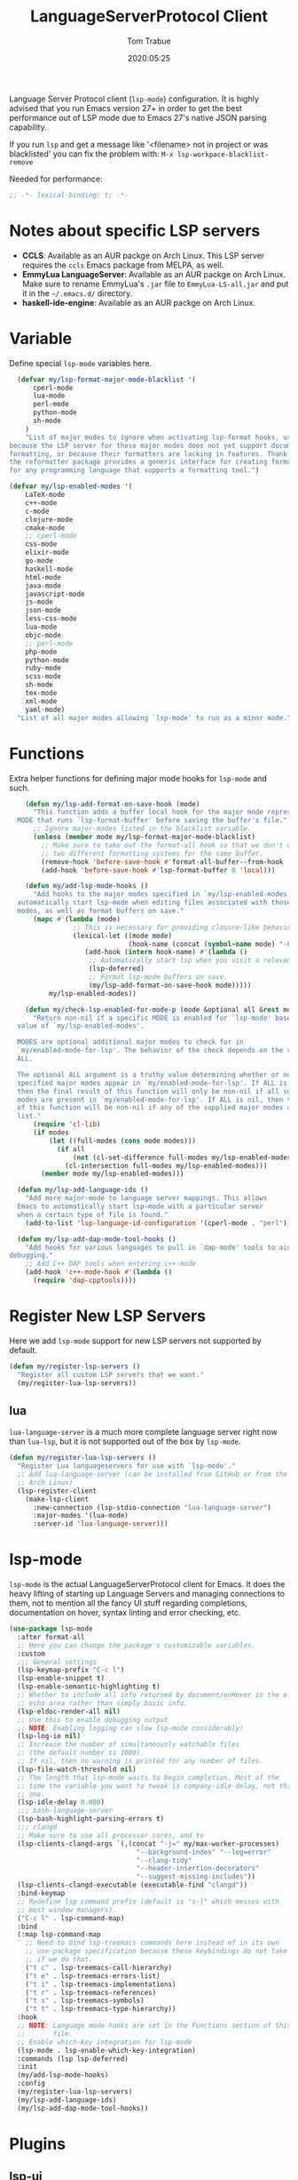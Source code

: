 #+title:  LanguageServerProtocol Client
#+author: Tom Trabue
#+email:  tom.trabue@gmail.com
#+date:   2020:05:25

Language Server Protocol client (=lsp-mode=) configuration.  It is highly advised
that you run Emacs version 27+ in order to get the best performance out of LSP
mode due to Emacs 27's native JSON parsing capability.

If you run =lsp= and get a message like '<filename> not in project or was
blacklisted' you can fix the problem with: =M-x lsp-workpace-blacklist-remove=

Needed for performance:
#+begin_src emacs-lisp :tangle yes
;; -*- lexical-binding: t; -*-

#+end_src

* Notes about specific LSP servers
  - *CCLS*: Available as an AUR packge on Arch Linux. This LSP server requires the
    =ccls= Emacs package from MELPA, as well.
  - *EmmyLua LanguageServer*: Available as an AUR packge on Arch Linux.
    Make sure to rename EmmyLua's =.jar= file to =EmmyLua-LS-all.jar= and put it
    in the =~/.emacs.d/= directory.
  - *haskell-ide-engine*: Available as an AUR packge on Arch Linux.

* Variable
  Define special =lsp-mode= variables here.

#+begin_src emacs-lisp :tangle yes
    (defvar my/lsp-format-major-mode-blacklist '(
        cperl-mode
        lua-mode
        perl-mode
        python-mode
        sh-mode
      )
      "List of major modes to ignore when activating lsp-format hooks, usually
  because the LSP server for these major modes does not yet support document
  formatting, or because their formatters are lacking in features. Thankfully
  the reformatter package provides a generic interface for creating formatters
  for any programming language that supports a formatting tool.")

  (defvar my/lsp-enabled-modes '(
      LaTeX-mode
      c++-mode
      c-mode
      clojure-mode
      cmake-mode
      ;; cperl-mode
      css-mode
      elixir-mode
      go-mode
      haskell-mode
      html-mode
      java-mode
      javascript-mode
      js-mode
      json-mode
      less-css-mode
      lua-mode
      objc-mode
      ;; perl-mode
      php-mode
      python-mode
      ruby-mode
      scss-mode
      sh-mode
      tex-mode
      xml-mode
      yaml-mode)
    "List of all major modes allowing `lsp-mode' to run as a minor mode.")
#+end_src

* Functions
  Extra helper functions for defining major mode hooks for =lsp-mode= and such.

#+begin_src emacs-lisp :tangle yes
    (defun my/lsp-add-format-on-save-hook (mode)
      "This function adds a buffer local hook for the major mode represented by
  MODE that runs `lsp-format-buffer' before saving the buffer's file."
      ;; Ignore major-modes listed in the blacklist variable.
      (unless (member mode my/lsp-format-major-mode-blacklist)
        ;; Make sure to take out the format-all hook so that we don't use
        ;; two different formatting systems for the same buffer.
        (remove-hook 'before-save-hook #'format-all-buffer--from-hook 'local)
        (add-hook 'before-save-hook #'lsp-format-buffer 0 'local)))

    (defun my/add-lsp-mode-hooks ()
      "Add hooks to the major modes specified in `my/lsp-enabled-modes' to
  automatically start lsp-mode when editing files associated with those major
  modes, as well as format buffers on save."
      (mapc #'(lambda (mode)
                ;; This is necessary for providing closure-like behavior
                (lexical-let ((mode mode)
                              (hook-name (concat (symbol-name mode) "-hook")))
                   (add-hook (intern hook-name) #'(lambda ()
                    ;; Automatically start lsp when you visit a relevant file
                    (lsp-deferred)
                    ;; Format lsp-mode buffers on save.
                    (my/lsp-add-format-on-save-hook mode)))))
          my/lsp-enabled-modes))

    (defun my/check-lsp-enabled-for-mode-p (mode &optional all &rest modes)
      "Return non-nil if a specific MODE is enabled for `lsp-mode' based on the
  value of `my/lsp-enabled-modes'.

  MODES are optional additional major modes to check for in
  `my/enabled-mode-for-lsp'. The behavior of the check depends on the value of
  ALL.

  The optional ALL argument is a truthy value determining whether or not all
  specified major modes appear in `my/enabled-mode-for-lsp'. If ALL is non-nil,
  then the final result of this function will only be non-nil if all supplied
  modes are present in `my/enabled-mode-for-lsp'. If ALL is nil, then the result
  of this function will be non-nil if any of the supplied major modes are in the
  list."
      (require 'cl-lib)
      (if modes
          (let ((full-modes (cons mode modes)))
            (if all
                (not (cl-set-difference full-modes my/lsp-enabled-modes))
              (cl-intersection full-modes my/lsp-enabled-modes)))
        (member mode my/lsp-enabled-modes)))

  (defun my/lsp-add-language-ids ()
    "Add more major-mode to language server mappings. This allows
  Emacs to automatically start lsp-mode with a particular server
  when a certain type of file is found."
    (add-to-list 'lsp-language-id-configuration '(cperl-mode . "perl")))

  (defun my/lsp-add-dap-mode-tool-hooks ()
    "Add hooks for various languages to pull in `dap-mode' tools to aid in
debugging."
    ;; Add C++ DAP tools when entering c++-mode
    (add-hook 'c++-mode-hook #'(lambda ()
      (require 'dap-cpptools))))
#+end_src

* Register New LSP Servers
  Here we add =lsp-mode= support for new LSP servers not supported by default.

#+begin_src emacs-lisp :tangle yes
(defun my/register-lsp-servers ()
  "Register all custom LSP servers that we want."
  (my/register-lua-lsp-servers))
#+end_src

** lua
   =lua-language-server= is a much more complete language server right now than
   =lua-lsp=, but it is not supported out of the box by =lsp-mode=.

#+begin_src emacs-lisp :tangle yes
  (defun my/register-lua-lsp-servers ()
    "Register Lua languageservers for use with `lsp-mode'."
    ;; Add lua-language-server (can be installed from GitHub or from the AUR on
    ;; Arch Linux)
    (lsp-register-client
      (make-lsp-client
        :new-connection (lsp-stdio-connection "lua-language-server")
        :major-modes '(lua-mode)
        :server-id 'lua-language-server)))
#+end_src
* lsp-mode
  =lsp-mode= is the actual LanguageServerProtocol client for Emacs. It does the
  heavy lifting of starting up Language Servers and managing connections to
  them, not to mention all the fancy UI stuff regarding completions,
  documentation on hover, syntax linting and error checking, etc.

#+begin_src emacs-lisp :tangle yes
  (use-package lsp-mode
    :after format-all
    ;; Here you can change the package's customizable variables.
    :custom
    ;;; General settings
    (lsp-keymap-prefix "C-c l")
    (lsp-enable-snippet t)
    (lsp-enable-semantic-highlighting t)
    ;; Whether to include all info returned by document/onHover in the eldoc
    ;; echo area rather than simply basic info.
    (lsp-eldoc-render-all nil)
    ;; Use this to enable debugging output
    ;; NOTE: Enabling logging can slow lsp-mode considerably!
    (lsp-log-io nil)
    ;; Increase the number of simultaneously watchable files
    ;; (the default number is 1000).
    ;; If nil, then no warning is printed for any number of files.
    (lsp-file-watch-threshold nil)
    ;; The length that lsp-mode waits to begin completion. Most of the
    ;; time the variable you want to tweak is company-idle-delay, not this
    ;; one.
    (lsp-idle-delay 0.000)
    ;;; bash-language-server
    (lsp-bash-highlight-parsing-errors t)
    ;;; clangd
    ;; Make sure to use all processor cores, and to
    (lsp-clients-clangd-args `(,(concat "-j=" my/max-worker-processes)
                                  "--background-index" "--log=error"
                                  "--clang-tidy"
                                  "--header-insertion-decorators"
                                  "--suggest-missing-includes"))
    (lsp-clients-clangd-executable (executable-find "clangd"))
    :bind-keymap
    ;; Redefine lsp command prefix (default is "s-l" which messes with
    ;; most window managers).
    ("C-c l" . lsp-command-map)
    :bind
    (:map lsp-command-map
      ;; Need to bind lsp-treemacs commands here instead of in its own
      ;; use-package specification because these keybindings do not take
      ;; if we do that.
      ("t c" . lsp-treemacs-call-hierarchy)
      ("t e" . lsp-treemacs-errors-list)
      ("t i" . lsp-treemacs-implementations)
      ("t r" . lsp-treemacs-references)
      ("t s" . lsp-treemacs-symbols)
      ("t t" . lsp-treemacs-type-hierarchy))
    :hook
    ;; NOTE: Language mode hooks are set in the Functions section of this
    ;;       file.
    ;; Enable which-key integration for lsp-mode
    (lsp-mode . lsp-enable-which-key-integration)
    :commands (lsp lsp-deferred)
    :init
    (my/add-lsp-mode-hooks)
    :config
    (my/register-lua-lsp-servers)
    (my/lsp-add-language-ids)
    (my/lsp-add-dap-mode-tool-hooks))
#+end_src

* Plugins
** lsp-ui

#+begin_src emacs-lisp :tangle yes
  (use-package lsp-ui
    :after lsp-mode
    :bind
    (:map lsp-ui-mode-map
     ([remap xref-find-definitions] . lsp-ui-peek-find-definitions)
     ([remap xref-find-references] . lsp-ui-peek-find-references))
    :init
    (setq lsp-ui-sideline-ignore-duplicate t
          lsp-ui-sideline-show-diagnostics t
          lsp-ui-sideline-show-code-actions t
          lsp-ui-sideline-show-hover t
          ;; How long to wait before showing documentation in a floating window
          lsp-ui-doc-delay 0.2
          ;; Enable the fancy peek feature for previewing code actions
          lsp-ui-peek-enable t
          ;; Show directories of files
          lsp-ui-peek-show-directory t
          lsp-ui-doc-enable t)
    :config
    (add-hook 'lsp-mode-hook #'(lambda ()
      ;; Turn off flycheck tool tips if they are active.
      (if (bound-and-true-p flycheck-pos-tip-mode)
        (flycheck-pos-tip-mode -1)))))
#+end_src

** lsp-haskell

#+begin_src emacs-lisp :tangle yes
  ;; NOTE: This plugin requires that the haskell-ide-engine package be
  ;;       installed on your system.
  (use-package lsp-haskell
    :after (lsp-mode)
    :hook
    ((haskell-mode literate-haskell-mode) . (lambda ()
          (haskell-indentation-mode)
          ;; Autoeomplete snippets
          (lsp-haskell-set-completion-snippets-on))))
#+end_src

** lsp-java

#+begin_src emacs-lisp :tangle yes
  (use-package lsp-java
    :after lsp-mode
    :hook
    (java-mode . lsp))
#+end_src

** lsp-treemacs

#+begin_src emacs-lisp :tangle yes
  (use-package lsp-treemacs
    :after (lsp-mode treemacs)
    :commands (lsp-treemacs-errors-list)
    :hook
    ((lsp-mode . (lambda ()
                    ;; Enable bidirectional sync of lsp workspace folders
                    ;; and treemacs projects.
                    (lsp-treemacs-sync-mode 1)))
     (java-mode . (lambda ()
                     (define-key lsp-command-map (kbd "t d")
                       'lsp-treemacs-java-deps-list)))))
#+end_src

** ccls
   *NOTE*: Currently deprecated in favor of =clangd=, which seems much more
   feature-rich as of now.

   =ccls= is a great language server for C/C++. It started as a fork of the
   =cquery= language server, but has since improved upon =cquery='s shortcomings
   immensely. For instance, =cquery= imposed a massive memory footprint on even
   medium sized projects, whereas =ccls= is far more memory efficient. At the
   same time there are benefits to being a fork of such a complete language
   server. =cquery= is a nearly complete language server, implementing just
   about the entire LSP specification, so =ccls= inherits that completeness, and
   as such can provide all of the tooling promised by the ambitious LSP spec.

   Another fantastic =ccls= feature is its interoperability with numerous build
   systems, including Make, Ninja, CMake, and many more. Thus, if you use CMake
   for your project's build tool chain, and you have a =project_config.h.in=
   configuration file commonly used in CMake projects, then =ccls= will pick up
   on the fact that CMake generates a =project_config.h= file from your
   configuration template file, and will act as if the =project_config.h= file
   is already present and ready to use. Many other LSP systems would complain if
   your source code references a =.h= file that is not yet physically present on
   your file system.

*** variables
#+begin_src emacs-lisp :tangle yes
  (defvar my/ccls-compile-commands-map (make-hash-table :test 'equal)
    "Hash table associating build tool names to their associated internal
data structure used to generate the debug cache for CCLS.")
#+end_src

*** structures
#+begin_src emacs-lisp :tangle yes
  (cl-defstruct my/ccls-gen-compile-commands
    "Structure defining a generic CCLS command and arguments for generating the
compile_commands.json file and other debugging information that CCLS makes use
of."
    command args)
#+end_src

*** helper functions
#+begin_src emacs-lisp :tangle yes
  (defun my/insert-semicolon-eol ()
    "Insert ';' at the end of the current line and moves point to EOL."
    (interactive)
    (move-end-of-line nil)
    (insert ";"))

  (defun my/ccls--create-compile-commands-structs ()
    "Create a number of different structs corresponding to different build tools
 used to create CCLS's debug cache."
    (let ((ccstruct-list `(,(make-my/ccls-gen-compile-commands
                              :command "cmake" :args '("-H." "-BDebug"
                                      "-DCMAKE_BUILD_TYPE=Debug"
                                      "-DCMAKE_EXPORT_COMPILE_COMMANDS=YES")))))
      (cl-loop for struct in ccstruct-list do
             (puthash (my/ccls-gen-compile-commands-command struct)
                      struct my/ccls-compile-commands-map))))

  (defun my/ccls-gen-compile-commands-json ()
    "Generate the compile_commands.json file for a CCLS project."
    (interactive)
    (when (= 0 (hash-table-count my/ccls-compile-commands-map))
      ;; Create the command-struct hash map if it has not yet been initialized.
      (my/ccls--create-compile-commands-structs))
    (let* ((output-buffer-name "*ccls-compile-commands*")
           (default-directory (if (fboundp 'projectile-project-root)
                                    (projectile-project-root)))
           (output-buffer (get-buffer-create output-buffer-name))
           (compile-commands-file "compile_commands.json")
           (user-window (selected-window))
           (selected-command-struct
             (gethash "cmake" my/ccls-compile-commands-map))
           ;; The generator function to apply to arguments later on
           (gen-compile-commands (apply-partially 'call-process
             (my/ccls-gen-compile-commands-command selected-command-struct)
               nil output-buffer 'redisplay-buffer)))
      (unless (file-exists-p (expand-file-name ".ccls"))
          (error "ERROR: No .ccls file found in project root."))
      (if default-directory
          (with-current-buffer output-buffer
              (erase-buffer)
              (switch-to-buffer-other-window output-buffer t)
              (apply gen-compile-commands (my/ccls-gen-compile-commands-args
                  selected-command-struct))
              (call-process "ln" nil nil nil "-s"
                          (concat "Debug/" compile-commands-file)
                          ".")
              (select-window user-window))
         (error "ERROR: Not in a projectile project."))))
#+end_src

*** use-package specification
#+begin_src emacs-lisp :tangle yes
  ;; LSP language clients
  ;; CCLS - For use with C, C++, and Objective C
  ;;
  ;; NOTE: If a C/C++ file is opened in Emacs and CCLS fails to
  ;;       provide its services automatically then most likely CCLS
  ;;       cannot find the project's root directory (or has been confused
  ;;       by projectile). Put a ".ccls-root" file in the project root
  ;;       directory to fix this problem.
  ;; (use-package ccls
  ;;   :after (evil projectile)
  ;;   :bind
  ;;   (:map evil-insert-state-map
  ;;   ("<C-return>" . my/insert-semicolon-eol))
  ;;   :init
  ;;   ;; Always use flycheck, not flymake.
  ;;   (setq lsp-diagnostic-package :auto)
  ;;   ;; Turn off other syntax checkers
  ;;   (setq-default flycheck-disabled-checkers
  ;;                 '(c/c++-clang c/c++-cppcheck c/c++-gcc))
  ;;   ;; Deprecated in favor of clangd
  ;;   :hook
  ;;   ;; NOTE: CMake now has its own language server: cmake-language-server
  ;;   ;;       It is a Python package.
  ;;   ((c-mode c++-mode objc-mode makefile-mode) . (lambda ()
  ;;       (require 'ccls)))
  ;;   ;; Set package's customizable variables
  ;;   :custom
  ;;   (ccls-args nil)
  ;;   ;; Make sure this plugin can actually find CCLS
  ;;   (ccls-executable (executable-find "ccls"))
  ;;   ;; Make CCLS project files indicative of a projectile project root.
  ;;   (projectile-project-root-files-top-down-recurring
  ;;     (append '("compile_commands.json" ".ccls")
  ;;       projectile-project-root-files-top-down-recurring))
  ;;   :config
  ;;   ;; Always ignore the .ccls-cache directory
  ;;   (push ".ccls-cache" projectile-globally-ignored-directories))
#+end_src

** lsp-origami

#+begin_src emacs-lisp :tangle yes
  (use-package lsp-origami
    :after (lsp-mode))
#+end_src
